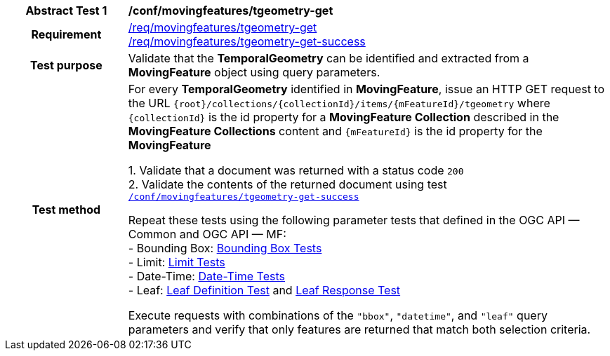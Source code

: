 [[conf_mf_tgeometry_get]]
[cols=">20h,<80d",width="100%"]
|===
|*Abstract Test {counter:conf-id}* |*/conf/movingfeatures/tgeometry-get*
|Requirement    |
<<req_mf-tgeometry-op-get, /req/movingfeatures/tgeometry-get>> +
<<req_mf-tgeometry-response-get, /req/movingfeatures/tgeometry-get-success>>
|Test purpose   | Validate that the *TemporalGeometry* can be identified and extracted from a *MovingFeature* object using query parameters.
|Test method    |
For every *TemporalGeometry* identified in *MovingFeature*, issue an HTTP GET request to the URL `+{root}+/collections/+{collectionId}+/items/+{mFeatureId}+/tgeometry` where `+{collectionId}+` is the id property for a *MovingFeature Collection* described in the *MovingFeature Collections* content and `+{mFeatureId}+` is the id property for the *MovingFeature*

1. Validate that a document was returned with a status code `200` +
2. Validate the contents of the returned document using test <<conf_mf_tgeometry_get_success,`/conf/movingfeatures/tgeometry-get-success`>>

Repeat these tests using the following parameter tests that defined in the OGC API — Common and OGC API — MF: +
- Bounding Box: link:http://docs.ogc.org/DRAFTS/20-024.html#_bounding_box_tests[Bounding Box Tests] +
- Limit: link:http://docs.ogc.org/DRAFTS/20-024.html#_limit_tests[Limit Tests] +
- Date-Time: link:http://docs.ogc.org/DRAFTS/20-024.html#_date_time_tests[Date-Time Tests] +
- Leaf: <<conf_mf_feature_param_leaf_definition, Leaf Definition Test>> and <<conf_mf_feature_param_leaf_response, Leaf Response Test>>

Execute requests with combinations of the `"bbox"`, `"datetime"`, and `"leaf"` query parameters and verify that only features are returned that match both selection criteria.
|===